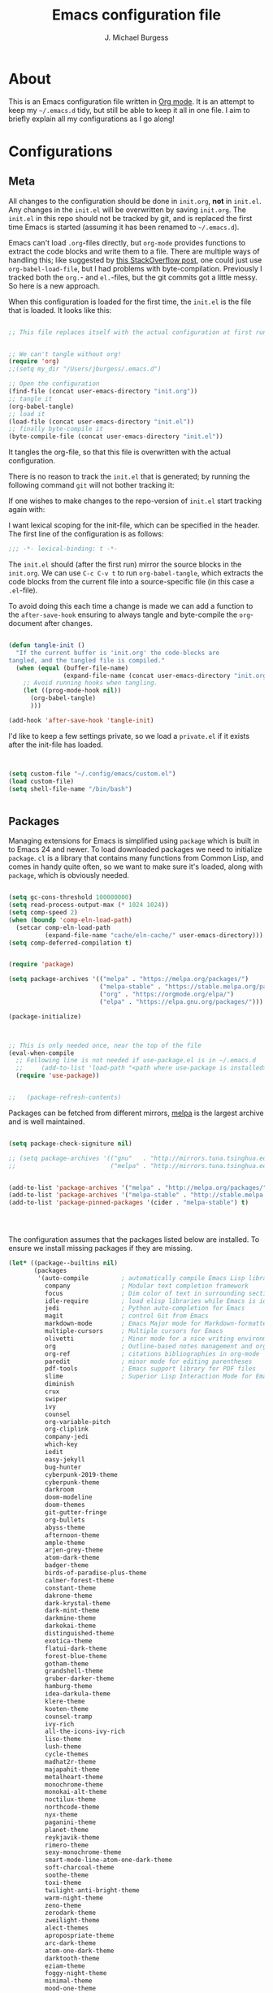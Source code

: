 #+AUTHOR: J. Michael Burgess
#+TITLE: Emacs configuration file
#+BABEL: :cache yes
#+LATEX_HEADER: \usepackage{parskip}
#+LATEX_HEADER: \usepackage{inconsolata}
#+LATEX_HEADER: \usepackage[utf8]{inputenc}
#+PROPERTY: header-args :tangle yes


* About

  This is an Emacs configuration file written in [[http://orgmode.org][Org mode]]. It is an attempt
  to keep my =~/.emacs.d= tidy, but still be able to keep it all in one
  file. I aim to briefly explain all my configurations as I go along!

* Configurations
** Meta

   All changes to the configuration should be done in =init.org=, *not* in
   =init.el=. Any changes in the =init.el= will be overwritten by saving
   =init.org=. The =init.el= in this repo should not be tracked by git, and
   is replaced the first time Emacs is started (assuming it has been renamed
   to =~/.emacs.d=).

   Emacs can't load =.org=-files directly, but =org-mode= provides functions
   to extract the code blocks and write them to a file. There are multiple
   ways of handling this; like suggested by [[http://emacs.stackexchange.com/questions/3143/can-i-use-org-mode-to-structure-my-emacs-or-other-el-configuration-file][this StackOverflow post]], one
   could just use =org-babel-load-file=, but I had problems with
   byte-compilation. Previously I tracked both the =org.=- and =el.=-files,
   but the git commits got a little messy. So here is a new approach.

   When this configuration is loaded for the first time, the ~init.el~ is
   the file that is loaded. It looks like this:

   #+BEGIN_SRC emacs-lisp :tangle no

   ;; This file replaces itself with the actual configuration at first run.


   ;; We can't tangle without org!
   (require 'org)
   ;;(setq my_dir "/Users/jburgess/.emacs.d")

   ;; Open the configuration
   (find-file (concat user-emacs-directory "init.org"))
   ;; tangle it
   (org-babel-tangle)
   ;; load it
   (load-file (concat user-emacs-directory "init.el"))
   ;; finally byte-compile it
   (byte-compile-file (concat user-emacs-directory "init.el"))
   #+END_SRC

   It tangles the org-file, so that this file is overwritten with the actual
   configuration.

   There is no reason to track the =init.el= that is generated; by running
   the following command =git= will not bother tracking it:


   If one wishes to make changes to the repo-version of =init.el= start
   tracking again with:


   I want lexical scoping for the init-file, which can be specified in the
   header. The first line of the configuration is as follows:

   #+BEGIN_SRC emacs-lisp
   ;;; -*- lexical-binding: t -*-
   #+END_SRC

   The =init.el= should (after the first run) mirror the source blocks in
   the =init.org=. We can use =C-c C-v t= to run =org-babel-tangle=, which
   extracts the code blocks from the current file into a source-specific
   file (in this case a =.el=-file).

   To avoid doing this each time a change is made we can add a function to
   the =after-save-hook= ensuring to always tangle and byte-compile the
   =org=-document after changes.

   #+BEGIN_SRC emacs-lisp

   (defun tangle-init ()
     "If the current buffer is 'init.org' the code-blocks are
   tangled, and the tangled file is compiled."
     (when (equal (buffer-file-name)
                  (expand-file-name (concat user-emacs-directory "init.org")))
       ;; Avoid running hooks when tangling.
       (let ((prog-mode-hook nil))
         (org-babel-tangle)
         )))

   (add-hook 'after-save-hook 'tangle-init)
   #+END_SRC

   I'd like to keep a few settings private, so we load a =private.el= if it
   exists after the init-file has loaded.

   #+BEGIN_SRC emacs-lisp


   (setq custom-file "~/.config/emacs/custom.el")
   (load custom-file)
   (setq shell-file-name "/bin/bash")


   #+END_SRC



** Packages

   Managing extensions for Emacs is simplified using =package= which is
   built in to Emacs 24 and newer. To load downloaded packages we need to
   initialize =package=. =cl= is a library that contains many functions from
   Common Lisp, and comes in handy quite often, so we want to make sure it's
   loaded, along with =package=, which is obviously needed.

   #+BEGIN_SRC emacs-lisp

   (setq gc-cons-threshold 100000000)
   (setq read-process-output-max (* 1024 1024))
   (setq comp-speed 2)
   (when (boundp 'comp-eln-load-path)
     (setcar comp-eln-load-path
             (expand-file-name "cache/eln-cache/" user-emacs-directory)))
   (setq comp-deferred-compilation t)


   (require 'package)

   (setq package-archives '(("melpa" . "https://melpa.org/packages/")
                            ("melpa-stable" . "https://stable.melpa.org/packages/")
                            ("org" . "https://orgmode.org/elpa/")
                            ("elpa" . "https://elpa.gnu.org/packages/")))

   (package-initialize)



   ;; This is only needed once, near the top of the file
   (eval-when-compile
     ;; Following line is not needed if use-package.el is in ~/.emacs.d
     ;;     (add-to-list 'load-path "<path where use-package is installed>")
     (require 'use-package))


   ;;   (package-refresh-contents)
   #+END_SRC

   Packages can be fetched from different mirrors, [[http://melpa.milkbox.net/#/][melpa]] is the largest
   archive and is well maintained.

   #+BEGIN_SRC emacs-lisp

   (setq package-check-signiture nil)

   ;; (setq package-archives '(("gnu"   . "http://mirrors.tuna.tsinghua.edu.cn/elpa/gnu/")
   ;;                          ("melpa" . "http://mirrors.tuna.tsinghua.edu.cn/elpa/melpa/")))


   (add-to-list 'package-archives '("melpa" . "http://melpa.org/packages/"))
   (add-to-list 'package-archives '("melpa-stable" . "http://stable.melpa.org/packages/"))
   (add-to-list 'package-pinned-packages '(cider . "melpa-stable") t)




   #+END_SRC

   The configuration assumes that the packages listed below are
   installed. To ensure we install missing packages if they are missing.

   #+BEGIN_SRC emacs-lisp
   (let* ((package--builtins nil)
          (packages
           '(auto-compile         ; automatically compile Emacs Lisp libraries
             company              ; Modular text completion framework
             focus                ; Dim color of text in surrounding sections
             idle-require         ; load elisp libraries while Emacs is idle
             jedi                 ; Python auto-completion for Emacs
             magit                ; control Git from Emacs
             markdown-mode        ; Emacs Major mode for Markdown-formatted files
             multiple-cursors     ; Multiple cursors for Emacs
             olivetti             ; Minor mode for a nice writing environment
             org                  ; Outline-based notes management and organizer
             org-ref              ; citations bibliographies in org-mode
             paredit              ; minor mode for editing parentheses
             pdf-tools            ; Emacs support library for PDF files
             slime                ; Superior Lisp Interaction Mode for Emacs
             diminish
             crux
             swiper
             ivy
             counsel
             org-variable-pitch
             org-cliplink
             company-jedi
             which-key
             iedit
             easy-jekyll
             bug-hunter
             cyberpunk-2019-theme
             cyberpunk-theme
             darkroom
             doom-modeline
             doom-themes
             git-gutter-fringe
             org-bullets
             abyss-theme
             afternoon-theme
             ample-theme
             arjen-grey-theme
             atom-dark-theme
             badger-theme
             birds-of-paradise-plus-theme
             calmer-forest-theme
             constant-theme
             dakrone-theme
             dark-krystal-theme
             dark-mint-theme
             darkmine-theme
             darkokai-theme
             distinguished-theme
             exotica-theme
             flatui-dark-theme
             forest-blue-theme
             gotham-theme
             grandshell-theme
             gruber-darker-theme
             hamburg-theme
             idea-darkula-theme
             klere-theme
             kooten-theme
             counsel-tramp
             ivy-rich
             all-the-icons-ivy-rich
             liso-theme
             lush-theme
             cycle-themes
             madhat2r-theme
             majapahit-theme
             metalheart-theme
             monochrome-theme
             monokai-alt-theme
             noctilux-theme
             northcode-theme
             nyx-theme
             paganini-theme
             planet-theme
             reykjavik-theme
             rimero-theme
             sexy-monochrome-theme
             smart-mode-line-atom-one-dark-theme
             soft-charcoal-theme
             soothe-theme
             toxi-theme
             twilight-anti-bright-theme
             warm-night-theme
             zeno-theme
             zerodark-theme
             zweilight-theme
             alect-themes
             apropospriate-theme
             arc-dark-theme
             atom-one-dark-theme
             darktooth-theme
             eziam-theme
             foggy-night-theme
             minimal-theme
             mood-one-theme
             nimbus-theme
             nova-theme
             overcast-theme
             seti-theme
             srcery-theme
             tablist
             forge
             magit-popup
             neotree
             browse-kill-ring
             shell-pop
             use-package
             magithub
             smart-mode-line-powerline-theme
             moe-theme
             undo-tree
             blacken
             company-reftex
             company-auctex
             ace-jump-mode
             sublime-themes
             auto-complete-auctex
             sublimity
             yasnippet
             yasnippet-classic-snippets
             standoff-mode
             elpygen
             projectile
             auto-complete
             smex
             yasnippet-snippets
             yaml-mode
             stan-snippets
             stan-snippets
             company-stan
             eldoc-stan
             flycheck-stan

             ssh
             flx
             amx
             sphinx-doc
             spacemacs-theme
             rope-read-mode
             rainbow-identifiers
             rainbow-mode
             rainbow-delimiters
             python-docstring
             origami
             omtose-phellack-theme
             markdown-mode
             magit
             kaolin-themes
             js2-mode
             highlight-numbers
             highlight-indent-guides
             gist
             flymake-python-pyflakes
             flycheck
             ess
             elpy
             dockerfile-mode
             cython-mode
             context-coloring
             beacon
             fancy-battery
             company-irony-c-headers
             color-identifiers-mode
             auctex
             counsel-spotify
             green-screen
             challenger-deep
             green-phosphor
             )))
                                           ; Display available keybindings in popup
     (ignore-errors ;; This package is only relevant for Mac OS X.

       (let ((packages (remove-if 'package-installed-p packages)))
         (when packages
           ;; Install uninstalled packages
           (package-refresh-contents)
           (mapc 'package-install packages)))))


                                           ; setup Emacs path from our ~/.zshenv




   #+END_SRC


   #+BEGIN_SRC emacs-lisp

   (use-package exec-path-from-shell
     :ensure t
     :config
     (when (memq window-system '(mac ns x))
       (exec-path-from-shell-initialize)))



   #+END_SRC
** Mac OS X

   I run this configuration mostly on Mac OS X, so we need a couple of
   settings to make things work smoothly. In the package section
   =exec-path-from-shell= is included (only if you're running OS X), this is
   to include environment-variables from the shell. It makes using Emacs
   along with external processes a lot simpler. I also prefer using the
   =Command=-key as the =Meta=-key.

   #+BEGIN_SRC emacs-lisp

   (if (eq system-type 'darwin)
       (defun copy-from-osx ()
         (shell-command-to-string "pbpaste"))

     (defun paste-to-osx (text &optional push)
       (let ((process-connection-type nil))
         (let ((proc (start-process "pbcopy" "*Messages*" "pbcopy")))
           (process-send-string proc text)
           (process-send-eof proc))))

     (setq interprogram-cut-function 'paste-to-osx)
     (setq interprogram-paste-function 'copy-from-osx)
     )


   ;; set keys for Apple keyboard, for emacs in OS X
   (setq mac-command-modifier 'super) ; make cmd key do Meta
   (setq ns-function-modifier 'hyper)  ; make Fn key do Hyper

   #+END_SRC

** Sane defaults

   These are what /I/ consider to be saner defaults.

   We can set variables to whatever value we'd like using =setq=.



   Answering /yes/ and /no/ to each question from Emacs can be tedious, a
   single /y/ or /n/ will suffice.

   #+BEGIN_SRC emacs-lisp

   (setq debug-on-error t)

   (menu-bar-mode 0)

   (fset 'yes-or-no-p 'y-or-n-p)
   #+END_SRC

   To avoid file system clutter we put all auto saved files in a single
   directory.

   #+BEGIN_SRC emacs-lisp
   (defvar user-temporary-file-directory
     "~/.emacs-autosaves/")

   (make-directory user-temporary-file-directory t)
   (setq backup-by-copying t)
   (setq backup-directory-alist
         `(("." . ,user-temporary-file-directory)
           (tramp-file-name-regexp nil)))
   (setq auto-save-list-file-prefix
         (concat user-temporary-file-directory ".auto-saves-"))
   (setq auto-save-file-name-transforms
         `((".*" ,user-temporary-file-directory t)))



   #+END_SRC

   #+BEGIN_SRC emacs-lisp
   (defun tidy ()
     "Ident, untabify and unwhitespacify current buffer, or region if active."
     (interactive)
     (let ((beg (if (region-active-p) (region-beginning) (point-min)))
           (end (if (region-active-p) (region-end) (point-max))))
       (indent-region beg end)
       (whitespace-cleanup)
       (untabify beg (if (< end (point-max)) end (point-max)))))

   (defun kill-this-buffer-unless-scratch ()
     "Works like `kill-this-buffer' unless the current buffer is the
   ,*scratch* buffer. In witch case the buffer content is deleted and
   the buffer is buried."
     (interactive)
     (if (not (string= (buffer-name) "*scratch*"))
         (kill-this-buffer)
       (delete-region (point-min) (point-max))
       (switch-to-buffer (other-buffer))
       (bury-buffer "*scratch*")))

   #+END_SRC

   Set =utf-8= as preferred coding system.

   #+BEGIN_SRC emacs-lisp
   (set-language-environment "UTF-8")
   #+END_SRC

   By default the =narrow-to-region= command is disabled and issues a
   warning, because it might confuse new users. I find it useful sometimes,
   and don't want to be warned.

   #+BEGIN_SRC emacs-lisp
   (put 'narrow-to-region 'disabled nil)
   #+END_SRC

   Automaticly revert =doc-view=-buffers when the file changes on disk.

   #+BEGIN_SRC emacs-lisp
                                           ;  (add-hook 'doc-view-mode-hook 'auto-revert-mode)
   #+END_SRC


** Visual


*** Themes

    #+BEGIN_SRC emacs-lisp






    (use-package nimbus-theme
      :ensure t
      :config
      (load-theme 'nimbus t))



    (use-package kaolin-themes
      :ensure t
      :config
      (load-theme 'kaolin-aurora t)
      (load-theme 'kaolin-galaxy t)
      (load-theme 'kaolin-eclipse t)
      (load-theme 'kaolin-mono-dark t)
      )

    (load-theme 'darkmine t)

    ;; (defun disable-themes (&rest args)
    ;;   (disable-all-themes))

    (defun preserve-font ( &rest args)
      (set-frame-font "JetBrains Mono 13" nil t)
      (add-to-list 'default-frame-alist
                   '(font . "JetBrains Mono 13"))

      (when window-system
        (let* ((variable-tuple
                (cond ((x-list-fonts   "Source Sans Pro") '(:font   "Source Sans Pro"))
                      ((x-list-fonts   "JetBrains Mono") '(:font   "JetBrains Mono"))
                      ((x-list-fonts   "Lucida Grande")   '(:font   "Lucida Grande"))
                      ((x-list-fonts   "Verdana")         '(:font   "Verdana"))
                      ((x-family-fonts "Sans Serif")      '(:family "Sans Serif"))
                      (nil (warn "Cannot find a Sans Serif Font.  Install Source Sans Pro."))))
               (base-font-color (face-foreground 'default nil 'default))
               (headline       `(:inherit default :weight bold :foreground ,base-font-color)))

          (custom-theme-set-faces
           'user
           `(org-level-8        ((t (,@headline ,@variable-tuple))))
           `(org-level-7        ((t (,@headline ,@variable-tuple))))
           `(org-level-6        ((t (,@headline ,@variable-tuple))))
           `(org-level-5        ((t (,@headline ,@variable-tuple))))
           `(org-level-4        ((t (,@headline ,@variable-tuple :height 1.1))))
           `(org-level-3        ((t (,@headline ,@variable-tuple :height 1.25))))
           `(org-level-2        ((t (,@headline ,@variable-tuple :height 1.5))))
           `(org-level-1        ((t (,@headline ,@variable-tuple :height 1.75))))
           `(org-headline-done  ((t (,@headline ,@variable-tuple :strike-through t))))
           `(org-document-title ((t (,@headline ,@variable-tuple :height 2.0 :underline nil))))))
        )



      )


    (advice-add 'counsel-load-theme :after 'preserve-font)

    (provide 'advice)


    ;; (use-package cycle-themes
    ;;   :ensure t
    ;;   :init (setq cycle-themes-theme-list
    ;;               '( kaolin-aurora kaolin-galaxy kaolin-eclipse nimbus  kaolin-mono-dark ))
    ;;   :config (cycle-themes-mode)

    ;;   (add-hook 'cycle-themes-after-cycle-hook
    ;;             #'(lambda ()
    ;;                 (set-frame-font "JetBrains Mono 13" nil t)
    ;;                 (add-to-list 'default-frame-alist
    ;;                              '(font . "JetBrains Mono 13"))


    ;;                 ))



    ;;   )

    ;;       )))
    #+END_SRC

*** Rainbow mode
    The is for displaying HTML colors from HEX

    #+BEGIN_SRC emacs-lisp
    ;; (use-package rainbow-mode
    ;;   :ensure t

    ;;   )

    (use-package rainbow-mode
      :delight
      :hook (prog-mode . rainbow-mode))
    #+END_SRC

*** Line numbers
    #+BEGIN_SRC emacs-lisp

    (require 'display-line-numbers)
    (defcustom display-line-numbers-exempt-modes '(vterm-mode eshell-mode shell-mode term-mode org-mode ansi-term-mode)
      "Major modes on which to disable the linum mode, exempts them from global requirement"
      :group 'display-line-numbers
      :type 'list
      :version "green")

    (defun display-line-numbers--turn-on ()
      "turn on line numbers but excempting certain majore modes defined in `display-line-numbers-exempt-modes'"
      (if (and
           (not (member major-mode display-line-numbers-exempt-modes))
           (not (minibufferp)))
          (display-line-numbers-mode)))

    (global-display-line-numbers-mode)





    #+END_SRC

*** Beacon

    Some nice visual modes
    #+BEGIN_SRC emacs-lisp

    (use-package beacon
      :config
      (progn

        (setq beacon-color "#1BFFA5")
        (setq beacon-push-mark 60)

        (setq beacon-blink-when-point-moves-vertically nil) ; default nil
        (setq beacon-blink-when-point-moves-horizontally nil) ; default nil
        (setq beacon-blink-when-buffer-changes t) ; default t
        (setq beacon-blink-when-window-scrolls t) ; default t
        (setq beacon-blink-when-window-changes t) ; default t
        (setq beacon-blink-when-focused nil) ; default nil

        (setq beacon-blink-duration 0.3) ; default 0.3
        (setq beacon-blink-delay 0.3) ; default 0.3
        (setq beacon-size 20) ; default 40
        ;; (setq beacon-color "yellow") ; default 0.5


        (add-to-list 'beacon-dont-blink-major-modes 'term-mode)

        (beacon-mode 1)))
    #+END_SRC

*** ATI ibuffer
    #+BEGIN_SRC emacs-lisp
    (setq ibuffer-saved-filter-groups
          '(("home"
             ("emacs-config" (or (filename . ".emacs.d")
                                 (filename . ".init.org")))
             ("Org" (or (mode . org-mode)
                        (filename . "OrgMode")))
             ("latex" (or (mode . tex-mode)
                          (mode . auctex-mode)
                          (mode . latex-mode))
              )
             ("stan" (mode . stan-mode) )

             ("python" (mode . python-mode))
             ("Magit" (name . "\*magit"))
             ("Help" (or (name . "\*Help\*")
                         (name . "\*Apropos\*")
                         (name . "\*info\*"))))))

    (add-hook 'ibuffer-mode-hook
              '(lambda ()
                 (ibuffer-switch-to-saved-filter-groups "home")))




    (use-package all-the-icons-ibuffer
      :ensure t
      :init (all-the-icons-ibuffer-mode 1))

    #+END_SRC

*** Neotree
    #+BEGIN_SRC emacs-lisp

    (setq neo-theme (if (display-graphic-p) 'icons 'arrow))
    (setq neo-smart-open t)

    (defun neotree-project-dir ()
      "Open NeoTree using the git root."
      (interactive)
      (let ((project-dir (projectile-project-root))
            (file-name (buffer-file-name)))
        (neotree-toggle)
        (if project-dir
            (if (neo-global--window-exists-p)
                (progn
                  (neotree-dir project-dir)
                  (neotree-find file-name)))
          (message "Could not find git project root."))))

    (global-set-key [f8] 'neotree-project-dir)

    #+END_SRC
*** Ivy-rich

    #+BEGIN_SRC emacs-lisp
    ;; More friendly display transformer for Ivy
    (use-package ivy-rich
      :defines (all-the-icons-dir-icon-alist bookmark-alist)
      :functions (all-the-icons-icon-family
                  all-the-icons-match-to-alist
                  all-the-icons-auto-mode-match?
                  all-the-icons-octicon
                  all-the-icons-dir-is-submodule)
      :preface
      (defun ivy-rich-bookmark-name (candidate)
        (car (assoc candidate bookmark-alist)))

      (defun ivy-rich-repo-icon (candidate)
        "Display repo icons in `ivy-rich`."
        (all-the-icons-octicon "repo" :height .9))

      (defun ivy-rich-org-capture-icon (candidate)
        "Display repo icons in `ivy-rich`."
        (pcase (car (last (split-string (car (split-string candidate)) "-")))
          ("emacs" (all-the-icons-fileicon "emacs" :height .68 :v-adjust .001))
          ("schedule" (all-the-icons-faicon "calendar" :height .68 :v-adjust .005))
          ("tweet" (all-the-icons-faicon "commenting" :height .7 :v-adjust .01))
          ("link" (all-the-icons-faicon "link" :height .68 :v-adjust .01))
          ("memo" (all-the-icons-faicon "pencil" :height .7 :v-adjust .01))
          (_       (all-the-icons-octicon "inbox" :height .68 :v-adjust .01))
          ))

      (defun ivy-rich-org-capture-title (candidate)
        (let* ((octl (split-string candidate))
               (title (pop octl))
               (desc (mapconcat 'identity octl " ")))
          (format "%-25s %s"
                  title
                  (propertize desc 'face `(:inherit font-lock-doc-face)))))

      (defun ivy-rich-buffer-icon (candidate)
        "Display buffer icons in `ivy-rich'."
        (when (display-graphic-p)
          (when-let* ((buffer (get-buffer candidate))
                      (major-mode (buffer-local-value 'major-mode buffer))
                      (icon (if (and (buffer-file-name buffer)
                                     (all-the-icons-auto-mode-match? candidate))
                                (all-the-icons-icon-for-file candidate)
                              (all-the-icons-icon-for-mode major-mode))))
            (if (symbolp icon)
                (setq icon (all-the-icons-icon-for-mode 'fundamental-mode)))
            (unless (symbolp icon)
              (propertize icon
                          'face `(
                                  :height 1.1
                                  :family ,(all-the-icons-icon-family icon)
                                  ))))))

      (defun ivy-rich-file-icon (candidate)
        "Display file icons in `ivy-rich'."
        (when (display-graphic-p)
          (let ((icon (if (file-directory-p candidate)
                          (cond
                           ((and (fboundp 'tramp-tramp-file-p)
                                 (tramp-tramp-file-p default-directory))
                            (all-the-icons-octicon "file-directory"))
                           ((file-symlink-p candidate)
                            (all-the-icons-octicon "file-symlink-directory"))
                           ((all-the-icons-dir-is-submodule candidate)
                            (all-the-icons-octicon "file-submodule"))
                           ((file-exists-p (format "%s/.git" candidate))
                            (all-the-icons-octicon "repo"))
                           (t (let ((matcher (all-the-icons-match-to-alist candidate all-the-icons-dir-icon-alist)))
                                (apply (car matcher) (list (cadr matcher))))))
                        (all-the-icons-icon-for-file candidate))))
            (unless (symbolp icon)
              (propertize icon
                          'face `(
                                  :height 1.1
                                  :family ,(all-the-icons-icon-family icon)
                                  ))))))
      :hook (ivy-rich-mode . (lambda ()
                               (setq ivy-virtual-abbreviate
                                     (or (and ivy-rich-mode 'abbreviate) 'name))))
      :init
      (setq ivy-rich-display-transformers-list
            '(ivy-switch-buffer
              (:columns
               ((ivy-rich-buffer-icon)
                (ivy-rich-candidate (:width 30))
                (ivy-rich-switch-buffer-size (:width 7))
                (ivy-rich-switch-buffer-indicators (:width 4 :face error :align right))
                (ivy-rich-switch-buffer-major-mode (:width 12 :face warning))
                (ivy-rich-switch-buffer-project (:width 15 :face success))
                (ivy-rich-switch-buffer-path (:width (lambda (x) (ivy-rich-switch-buffer-shorten-path x (ivy-rich-minibuffer-width 0.3))))))
               :predicate
               (lambda (cand) (get-buffer cand)))
              ivy-switch-buffer-other-window
              (:columns
               ((ivy-rich-buffer-icon)
                (ivy-rich-candidate (:width 30))
                (ivy-rich-switch-buffer-size (:width 7))
                (ivy-rich-switch-buffer-indicators (:width 4 :face error :align right))
                (ivy-rich-switch-buffer-major-mode (:width 12 :face warning))
                (ivy-rich-switch-buffer-project (:width 15 :face success))
                (ivy-rich-switch-buffer-path (:width (lambda (x) (ivy-rich-switch-buffer-shorten-path x (ivy-rich-minibuffer-width 0.3))))))
               :predicate
               (lambda (cand) (get-buffer cand)))
              counsel-M-x
              (:columns
               ((counsel-M-x-transformer (:width 40))
                (ivy-rich-counsel-function-docstring (:face font-lock-doc-face))))
              counsel-describe-function
              (:columns
               ((counsel-describe-function-transformer (:width 45))
                (ivy-rich-counsel-function-docstring (:face font-lock-doc-face))))
              counsel-describe-variable
              (:columns
               ((counsel-describe-variable-transformer (:width 45))
                (ivy-rich-counsel-variable-docstring (:face font-lock-doc-face))))
              counsel-find-file
              (:columns
               ((ivy-rich-file-icon)
                (ivy-rich-candidate)))
              counsel-file-jump
              (:columns
               ((ivy-rich-file-icon)
                (ivy-rich-candidate)))
              counsel-dired-jump
              (:columns
               ((ivy-rich-file-icon)
                (ivy-rich-candidate)))
              counsel-git
              (:columns
               ((ivy-rich-file-icon)
                (ivy-rich-candidate)))
              counsel-recentf
              (:columns
               ((ivy-rich-file-icon)
                (ivy-rich-candidate (:width 110))))
              counsel-bookmark
              (:columns
               ((ivy-rich-bookmark-type)
                (ivy-rich-bookmark-name (:width 30))
                (ivy-rich-bookmark-info (:width 80))))
              counsel-projectile-switch-project
              (:columns
               ((ivy-rich-file-icon)
                (ivy-rich-candidate)))
              counsel-fzf
              (:columns
               ((ivy-rich-file-icon)
                (ivy-rich-candidate)))
              ivy-ghq-open
              (:columns
               ((ivy-rich-repo-icon)
                (ivy-rich-candidate)))
              ivy-ghq-open-and-fzf
              (:columns
               ((ivy-rich-repo-icon)
                (ivy-rich-candidate)))
              counsel-projectile-find-file
              (:columns
               ((ivy-rich-file-icon)
                (ivy-rich-candidate)))
              counsel-org-capture
              (:columns
               ((ivy-rich-org-capture-icon)
                (ivy-rich-org-capture-title)
                ))
              counsel-projectile-find-dir
              (:columns
               ((ivy-rich-file-icon)
                (counsel-projectile-find-dir-transformer)))))

      (setq ivy-rich-parse-remote-buffer nil)
      :config
      (ivy-rich-mode 1))


    ;; (use-package all-the-icons-ivy
    ;;   :init (add-hook 'after-init-hook 'all-the-icons-ivy-setup)
    ;;   :config
    ;;   (setq all-the-icons-ivy-file-commands
    ;;      '(counsel-find-file counsel-file-jump counsel-recentf counsel-projectile-find-file counsel-projectile-find-dir))
    ;;   )

    #+END_SRC

    #+BEGIN_SRC emacs-lisp
    ;; Minimap
    (use-package sublimity
      :config (require 'sublimity)
      (require 'sublimity-scroll)
      ;; (setq sublimity-scroll-weight 10
      ;;       sublimity-scroll-drift-length 2)                           ;  (require 'sublimity-map)
      (sublimity-mode 1))
                                            ;  (sublimity-map-set-delay 3))
    #+END_SRC


*** doom themes

    #+BEGIN_SRC emacs-lisp
    (use-package doom-themes
      :init

      ;; (require 'sublimity)
      ;; (require 'sublimity-attractive)
      ;; (sublimity-mode 1)

      ;; (setq sublimity-attractive-centering-width 130)

      ;; Enable flashing mode-line on errors
      (doom-themes-visual-bell-config)

      ;; Corrects (and improves) org-mode's native fontification.
      (doom-themes-org-config)

      ;; (require 'sublimity-scroll)

      ;; (setq sublimity-scroll-weight 10
      ;;       sublimity-scroll-drift-length 10)


      )

    (use-package doom-modeline
      :init
      (doom-modeline-mode 1)

      ;; Whether display icons in mode-line or not.
      (setq doom-modeline-icon t)

      ;; Whether display the icon for major mode. It respects `doom-modeline-icon'.
      (setq doom-modeline-major-mode-icon t)


      ;; Whether display color icons for `major-mode'. It respects
      ;; `doom-modeline-icon' and `all-the-icons-color-icons'.
      (setq doom-modeline-major-mode-color-icon t)

      ;; Whether display icons for buffer states. It respects `doom-modeline-icon'.
      (setq doom-modeline-buffer-state-icon t)

      ;; Whether display buffer modification icon. It respects `doom-modeline-icon'
      ;; and `doom-modeline-buffer-state-icon'.
      (setq doom-modeline-buffer-modification-icon t)

      ;; Whether display minor modes in mode-line or not.
      (setq doom-modeline-minor-modes nil)

      ;; If non-nil, a word count will be added to the selection-info modeline segment.
      (setq doom-modeline-enable-word-count t)

      ;; If non-nil, only display one number for checker information if applicable.
      (setq doom-modeline-checker-simple-format t)

      ;; The maximum displayed length of the branch name of version control.
      (setq doom-modeline-vcs-max-length 12)


      ;; Whether display perspective name or not. Non-nil to display in mode-line.
      (setq doom-modeline-persp-name t)

      ;; Whether display `lsp' state or not. Non-nil to display in mode-line.
      (setq doom-modeline-lsp t)

      ;; Wh     ether display github notifications or not. Requires `ghub` package.
      (setq doom-modeline-github t)

      ;; The interval of checking github.
      (setq doom-modeline-github-interval (* 30 60))

      ;; Whether display environment version or not
      (setq doom-modeline-env-version t)
      ;; Or for individual languages
      (setq doom-modeline-env-enable-python t)
      (setq doom-modeline-env-enable-ruby nil)






      ;; Change the executables to use for the language version string
      (setq doom-modeline-env-python-executable "python")
      (setq doom-modeline-env-ruby-executable "ruby")

      ;; Whether display mu4e notifications or not. Requires `mu4e-alert' package.
      (setq doom-modeline-mu4e nil)

      ;; Whether display irc notifications or not. Requires `circe' package.
      (setq doom-modeline-irc nil)

      ;; Function to stylize the irc buffer names.
      (setq doom-modeline-irc-stylize 'identity)


      )

    #+END_SRC

*** ATIcons

    #+BEGIN_SRC emacs-lisp
    (use-package all-the-icons
      :if window-system
      :ensure t
      :config
      (when (not (member "all-the-icons" (font-family-list)))
        (all-the-icons-install-fonts t)))






    #+END_SRC
*** prettify symbols

    New in Emacs 24.4 is the =prettify-symbols-mode=! It's neat.

    #+BEGIN_SRC emacs-lisp
    (setq-default prettify-symbols-alist '(("lambda" . ?λ)
                                           ("delta" . ?Δ)
                                           ("gamma" . ?Γ)
                                           ("phi" . ?φ)
                                           ("psi" . ?ψ)))
    #+END_SRC

** LSP

   #+BEGIN_SRC emacs-lisp
   (use-package lsp-mode
     :ensure t
     :commands lsp


     :custom
     (lsp-auto-guess-root nil)
     (lsp-prefer-flymake nil) ; Use flycheck instead of flymake

     :config
     (setq lsp-print-performance t)
     (setq lsp-idle-delay 0.55)
     (setq lsp-enable-symbol-highlighting t)
     (setq lsp-enable-snippet t)
     (setq lsp-restart 'auto-restart)
     (setq lsp-enable-completion-at-point t)
     (setq lsp-log-io nil)
     (lsp-register-custom-settings
      '(("pyls.plugins.pyls_mypy.enabled" t t)
        ("pyls.plugins.pyls_mypy.live_mode" nil t)
        ("pyls.plugins.pyls_black.enabled" t t)
        ("pyls.plugins.pyls_isort.enabled" t t)))


     :bind (:map lsp-mode-map ("C-c C-f" . lsp-format-buffer))
     :hook ((python-mode) . lsp)
     (yaml-mode . lsp)
     (LaTeX-mode . lsp)
     (latex-mode . lsp)
     (fortran-mode . lsp)
     )
   (use-package lsp-ui
     :config (setq lsp-ui-sideline-show-hover t
                   lsp-ui-sideline-delay 0.5
                   lsp-ui-doc-delay 5
                   lsp-ui-sideline-ignore-duplicates t
                   lsp-ui-doc-position 'bottom
                   lsp-ui-doc-alignment 'frame
                   lsp-ui-doc-header nil
                   lsp-ui-doc-include-signature t
                   lsp-ui-doc-use-childframe t)
     :commands lsp-ui-mode
     )

   ;; (use-package lsp-ui
   ;;   :after lsp-mode
   ;;   :diminish
   ;;   :commands lsp-ui-mode
   ;;   :custom
   ;;   (lsp-ui-doc-enable nil)
   ;;   ;; (lsp-ui-doc-header t)
   ;;   ;; (lsp-ui-doc-include-signature t)
   ;;   (lsp-ui-doc-position 'bottom)
   ;;   ;; (lsp-ui-doc-border (face-foreground 'default))
   ;;   ;; (lsp-ui-sideline-enable t)
   ;;   ;; (lsp-ui-sideline-ignore-duplicate t)
   ;;   ;; (lsp-ui-sideline-show-code-actions t)
   ;;   :config
   ;;   ;; Use lsp-ui-doc-webkit only in GUI
   ;;   ;; (setq lsp-ui-doc-use-webkit nil)
   ;;   ;; (setq lsp-ui-sideline-show-hover nil)
   ;;   (setq lsp-ui-doc-position 'bottom)
   ;;   ;; WORKAROUND Hide mode-line of the lsp-ui-imenu buffer
   ;;   ;; https://github.com/emacs-lsp/lsp-ui/issues/243
   ;;   ;; (defadvice lsp-ui-imenu (after hide-lsp-ui-imenu-mode-line activate)
   ;;   ;;   (setq mode-line-format nil))

   ;;   ;; (lsp-ui-doc-show)
   ;;   )

   (use-package company-lsp
     :after lsp-mode
     :commands company-lsp
     :init
     (setq company-lsp-async t)
     (setq company-lsp-enable-recompletion t)
     (setq company-lsp-enable-snippet t )
     :config
     (push 'company-lsp company-backends))


   ;; (use-package lsp-ivy
   ;;   :bind ("<f1>" . lsp-ivy-global-workspace-symbol))


   #+END_SRC

*** yaml
    #+BEGIN_SRC emacs-lisp

    ;; (use-package lsp-yaml
    ;;   :after lsp
    ;;   :config
    ;;   (add-hook 'yaml-mode-hook #'lsp))


    #+END_SRC

** Modes

   There are some modes that are enabled by default that I don't find
   particularly useful. We create a list of these modes, and disable all of
   these.

   #+BEGIN_SRC emacs-lisp


   (setq inhibit-splash-screen t)
   ;;(add-hook 'after-init-hook 'global-color-identifiers-mode)
   (add-hook 'prog-mode-hook 'rainbow-delimiters-mode)


   (use-package highlight-indent-guides
     :ensure t
     :init
     (setq highlight-indent-guides-auto-enabled nil)
     (setq highlight-indent-guides-method 'character)

     (setq highlight-indent-guides-auto-enabled nil)
     :config

     (set-face-background 'highlight-indent-guides-odd-face "seagreen")
     (set-face-background 'highlight-indent-guides-even-face "seagreen")
     (set-face-foreground 'highlight-indent-guides-character-face "seagreen")
     :hook (prog-mode . highlight-indent-guides-mode)

     )


   (dolist (mode
            '(tool-bar-mode                ; No toolbars, more room for text
              scroll-bar-mode              ; No scroll bars either
              ))
     (funcall mode 0))
   #+END_SRC

   Let's apply the same technique for enabling modes that are disabled by
   default.

   #+BEGIN_SRC emacs-lisp
   (dolist (mode
            '(abbrev-mode                  ; E.g. sopl -> System.out.println
              dirtrack-mode                ; directory tracking in *shell*
              global-company-mode          ; Auto-completion everywhere
              global-prettify-symbols-mode ; Greek letters should look gree
              show-paren-mode              ; Highlight matching parentheses
              which-key-mode))             ; Available keybindings in popup
     (funcall mode 1))

   (when (version< emacs-version "24.4")
     (eval-after-load 'auto-compile
       '((auto-compile-on-save-mode 1))))  ; compile .el files on save
   #+END_SRC

** git gutter
   #+BEGIN_SRC emacs-lisp
   (use-package git-gutter
     :diminish
     :hook ((text-mode . git-gutter-mode)
            (prog-mode . git-gutter-mode))
     :config
     (setq git-gutter:update-interval 2)

     (require 'git-gutter-fringe)
     (set-face-foreground 'git-gutter-fr:added "LightGreen")
     (fringe-helper-define 'git-gutter-fr:added nil
       "XXXXXXXXXX"
       "XXXXXXXXXX"
       "XXXXXXXXXX"
       ".........."
       ".........."
       "XXXXXXXXXX"
       "XXXXXXXXXX"
       "XXXXXXXXXX"
       ".........."
       ".........."
       "XXXXXXXXXX"
       "XXXXXXXXXX"
       "XXXXXXXXXX")

     (set-face-foreground 'git-gutter-fr:modified "LightGoldenrod")
     (fringe-helper-define 'git-gutter-fr:modified nil
       "XXXXXXXXXX"
       "XXXXXXXXXX"
       "XXXXXXXXXX"
       ".........."
       ".........."
       "XXXXXXXXXX"
       "XXXXXXXXXX"
       "XXXXXXXXXX"
       ".........."
       ".........."
       "XXXXXXXXXX"
       "XXXXXXXXXX"
       "XXXXXXXXXX")

     (set-face-foreground 'git-gutter-fr:deleted "LightCoral")
     (fringe-helper-define 'git-gutter-fr:deleted nil
       "XXXXXXXXXX"
       "XXXXXXXXXX"
       "XXXXXXXXXX"
       ".........."
       ".........."
       "XXXXXXXXXX"
       "XXXXXXXXXX"
       "XXXXXXXXXX"
       ".........."
       ".........."
       "XXXXXXXXXX"
       "XXXXXXXXXX"
       "XXXXXXXXXX")

     ;; These characters are used in terminal mode
     (setq git-gutter:modified-sign "≡")
     (setq git-gutter:added-sign "≡")
     (setq git-gutter:deleted-sign "≡")
     (set-face-foreground 'git-gutter:added "LightGreen")
     (set-face-foreground 'git-gutter:modified "LightGoldenrod")
     (set-face-foreground 'git-gutter:deleted "LightCoral"))
   #+END_SRC
** projectile
   #+BEGIN_SRC emacs-lisp
   (use-package projectile
     :ensure t
     :bind (:map projectile-mode-map
                 ("s-p" . 'projectile-command-map)
                 ("C-c p" . 'projectile-command-map)
                 )

     :config
     (setq projectile-completion-system 'ivy)
     (setq projectile-project-search-path '("~/coding/projects/" "~/coding/tml/"))

     (projectile-mode +1))


   (use-package ibuffer-projectile
     :ensure t
     :config
     (add-hook 'ibuffer-hook
               (lambda ()
                 (ibuffer-projectile-set-filter-groups)
                 (unless (eq ibuffer-sorting-mode 'alphabetic)
                   (ibuffer-do-sort-by-alphabetic))))
     )

   #+END_SRC

** Completion

   I am using company for completion

   #+BEGIN_SRC emacs-lisp


   (setq completion-ignored-extensions
         '(".o" ".elc" "~" ".bin" ".class" ".exe" ".ps" ".abs" ".mx"
           ".~jv" ".rbc" ".pyc" ".beam" ".aux" ".out" ".pdf" ".hbc"))


   (use-package company
     :ensure t
     :diminish ""
     :init
     ;; (add-hook 'prog-mode-hook 'company-mode)
     ;; (add-hook 'comint-mode-hook 'company-mode)
     :config
     (global-company-mode)
     (setq company-tooltip-limit 10)
     (setq company-dabbrev-downcase 0)
     (setq company-idle-delay 0)
     (setq company-echo-delay 0)
     (setq company-minimum-prefix-length 2)
     (setq company-require-match nil)
     (setq company-selection-wrap-around t)
     (setq company-tooltip-align-annotations t)
     ;; (setq company-tooltip-flip-when-above t)
     (setq company-transformers '(company-sort-by-occurrence)) ; weight by frequency
     (define-key company-active-map (kbd "M-n") nil)
     (define-key company-active-map (kbd "M-p") nil)
     (define-key company-active-map (kbd "TAB") 'company-complete-common-or-cycle)
     (define-key company-active-map (kbd "<tab>") 'company-complete-common-or-cycle)
     (define-key company-active-map (kbd "S-TAB") 'company-select-previous)
     (define-key company-active-map (kbd "<backtab>") 'company-select-previous)
     (define-key company-active-map (kbd "C-d") 'company-show-doc-buffer)
     (define-key company-active-map (kbd "C-n") 'company-select-next)
     (define-key company-active-map (kbd "C-p") 'company-select-previous)

     (add-hook 'after-init-hook 'global-company-mode))
                                           ;   (add-to-list 'load-path "path/to/company-auctex.el")


   (use-package company-auctex
     :ensure t
     :defer t
     :hook ((LaTeX-mode . company-auctex-init)))


   (use-package company-jedi
     :ensure t)
   #+END_SRC



   #+BEGIN_SRC emacs-lisp
   (defun org-keyword-backend (command &optional arg &rest ignored)
     (interactive (list 'interactive))
     (cl-case command
       (interactive (company-begin-backend 'org-keyword-backend))
       (prefix (and (eq major-mode 'org-mode)
                    (cons (company-grab-line "^#\\+\\(\\w*\\)" 1)
                          t)))
       (candidates (mapcar #'upcase
                           (cl-remove-if-not
                            (lambda (c) (string-prefix-p arg c))
                            (pcomplete-completions))))
       (ignore-case t)
       (duplicates t)))

   (add-to-list 'company-backends 'org-keyword-backend)

   #+END_SRC

** snippets

   #+BEGIN_SRC emacs-lisp

   (use-package yasnippet                  ; Snippets
     :ensure t
     :hook (prog-mode . yas-minor-mode)
     :config

     (yas-reload-all)
     ;;(yas-global-mode)


     ;; (defun check-expansion ()
     ;;   (save-excursion
     ;;         (if (looking-at "\\_>") t
     ;;           (backward-char 1)
     ;;           (if (looking-at "\\.") t
     ;;             (backward-char 1)
     ;;             (if (looking-at "->") t nil)))))


     ;; (defun do-yas-expand ()
     ;;   (let ((yas/fallback-behavior 'return-nil))
     ;;         (yas/expand)))

     ;; (defun tab-indent-or-complete ()
     ;;   (interactive)
     ;;   (if (minibufferp)
     ;;       (minibuffer-complete)
     ;;     (if (or (not yas/minor-mode)
     ;;             (null (do-yas-expand)))
     ;;         (if (check-expansion)
     ;;             (company-complete-common)
     ;;           (indent-for-tab-command)))))


     )

   (use-package yasnippet-snippets         ; Collection of snippets
     :ensure t)

   #+END_SRC




** expand region

   #+BEGIN_SRC emacs-lisp
   (use-package expand-region
     :ensure t
     :bind ("C-=" . er/expand-region))



   #+END_SRC

** SLURM


   #+BEGIN_SRC emacs-lisp

   ;; (use-package slurm-mode
   ;;   :ensure nil
   ;;   :load-path "~/.emacs.d/slurm-mode.el"
   ;;   )


   ;; (use-package slurm-script-mode
   ;;   :ensure nil
   ;;   :load-path "~/.emacs.d/slurm-mode.el"
   ;;   ;;   (require 'slurm-mode)
   ;;   ;;   (require 'slurm-script-mode)
   ;;   )




   #+END_SRC



** MAGIT
   #+BEGIN_SRC emacs-lisp
   (use-package magit
     :ensure t
     :bind (("C-c m" . magit-status)
            ("s-g" . magit-status)))

   (use-package git-commit
     :after magit
     :config
     (setq git-commit-summary-max-length 50)
     (setq git-commit-known-pseudo-headers
           '("Signed-off-by"
             "Acked-by"
             "Modified-by"
             "Cc"
             "Suggested-by"
             "Reported-by"
             "Tested-by"
             "Reviewed-by"))
     (setq git-commit-style-convention-checks
           '(non-empty-second-line
             overlong-summary-line)))

   (use-package magit-diff
     :after magit
     :config
     (setq magit-diff-refine-hunk t))

   (use-package magit-repos
     :after magit
     :commands magit-list-repositories
     :config
     (setq magit-repository-directories
           '(("~/coding/projects" . 1))))

   (use-package git-timemachine
     :ensure t
     :commands git-timemachine)

   (use-package forge
     :after magit)

   #+END_SRC

** ACE/IVY

   Just some jumping around and easy menus


*** ace
    #+BEGIN_SRC emacs-lisp

    (use-package ace-jump-mode
      :bind ("C-x a" . ace-jump-mode))

    #+END_SRC
*** IVY

    #+BEGIN_SRC emacs-lisp

    (use-package counsel
      :diminish ivy-mode counsel-mode
      :defines
      (projectile-completion-system magit-completing-read-function)
      :bind
      (

       )
      :preface
      (defun ivy-format-function-pretty (cands)
        "Transform CANDS into a string for minibuffer."
        (ivy--format-function-generic
         (lambda (str)
           (concat
            (all-the-icons-faicon "hand-o-right" :height .85 :v-adjust .05 :face 'font-lock-constant-face)
            (ivy--add-face str 'ivy-current-match)))
         (lambda (str)
           (concat "  " str))
         cands
         "\n"))
      :hook
      (after-init . ivy-mode)
      (ivy-mode . counsel-mode)
      :custom
      (counsel-yank-pop-height 15)
      (enable-recursive-minibuffers t)
      (ivy-use-selectable-prompt t)
      (ivy-use-virtual-buffers t)
      (ivy-on-del-error-function nil)
      (swiper-action-recenter t)
      (counsel-grep-base-command "ag -S --noheading --nocolor --nofilename --numbers '%s' %s")
      :config
      ;; using ivy-format-fuction-arrow with counsel-yank-pop
      (advice-add
       'counsel--yank-pop-format-function
       :override
       (lambda (cand-pairs)
         (ivy--format-function-generic
          (lambda (str)
            (mapconcat
             (lambda (s)
               (ivy--add-face (concat (propertize "┃ " 'face `(:foreground "#61bfff")) s) 'ivy-current-match))
             (split-string
              (counsel--yank-pop-truncate str) "\n" t)
             "\n"))
          (lambda (str)
            (counsel--yank-pop-truncate str))
          cand-pairs
          counsel-yank-pop-separator)))

      ;; NOTE: this variable do not work if defined in :custom
      (setq ivy-format-function 'ivy-format-function-pretty)
      (setq counsel-yank-pop-separator
            (propertize "\n────────────────────────────────────────────────────────\n"
                        'face `(:foreground "#6272a4")))

      ;; Integration with `magit'
      (with-eval-after-load 'magit
        (setq magit-completing-read-function 'ivy-completing-read))
      )
    ;; Enhance fuzzy matching
    (use-package flx)
    ;; Enhance M-x
    (use-package amx)
    ;; ;; Ivy integration for Projectile
    ;; (use-package counsel-projectile
    ;;   :config (counsel-projectile-mode 1))


    ;; Show ivy frame using posframe
    ;; (use-package ivy-posframe
    ;;   :custom
    ;;   (ivy-display-function #'ivy-posframe-display-at-frame-center)
    ;;   ;; (ivy-posframe-width 130)
    ;;   ;; (ivy-posframe-height 11)
    ;;   (ivy-posframe-parameters
    ;;    '((left-fringe . 5)
    ;;      (right-fringe . 5)))
    ;;   :custom-face
    ;;   (ivy-posframe ((t (:background "#282a36"))))
    ;;   (ivy-posframe-border ((t (:background "#6272a4"))))
    ;;   (ivy-posframe-cursor ((t (:background "#61bfff"))))
    ;;   :hook
    ;;   (ivy-mode . ivy-posframe-enable))




    (use-package swiper

      :ensure t
      :after ivy
      :config
      (setq swiper-action-recenter t)
      (setq swiper-goto-start-of-match t)
      (setq swiper-include-line-number-in-search t)
      :bind (("M-s" . swiper)
             ;;("M-s s" . swiper-multi)
             ;;          ("M-s w" . swiper-thing-at-point)
             :map swiper-map
             ("M-%" . swiper-query-replace)
             ))



    (use-package prescient
      :ensure t
      :config
      (setq prescient-history-length 200)
      (setq prescient-save-file "~/.emacs.d/prescient-items")
      (setq prescient-filter-method '(literal regexp))
      (prescient-persist-mode 1))

    (use-package ivy-prescient

      :ensure t
      :after (prescient ivy)
      :config
      (setq ivy-prescient-sort-commands
            '(:not counsel-grep
                   counsel-rg
                   counsel-switch-buffer
                   ivy-switch-buffer
                   swiper
                   swiper-multi))
      (setq ivy-prescient-retain-classic-highlighting t)
      (setq ivy-prescient-enable-filtering nil)
      (setq ivy-prescient-enable-sorting t)
      (ivy-prescient-mode 1))

    #+END_SRC

** Flyspell

   Flyspell offers on-the-fly spell checking. We can enable flyspell for all
   text-modes with this snippet.

   #+BEGIN_SRC emacs-lisp



   (use-package flyspell
     :commands (ispell-change-dictionary
                ispell-word
                flyspell-buffer
                flyspell-mode
                flyspell-region)
     :config
     (setq flyspell-issue-message-flag nil)
     (setq flyspell-issue-welcome-flag nil)
                                           ;     (setq ispell-program-name "aspell")
     (setq ispell-dictionary "american")
     (add-hook 'text-mode-hook 'flyspell-mode)
     )
   #+END_SRC

** multiple cursors

   adding in [[https://github.com/magnars/multiple-cursors.el][multiple cursors]]

   #+BEGIN_SRC emacs-lisp

   (use-package multiple-cursors
     :bind (

            ("C->" . mc/mark-next-like-this)
            ("C-<" . mc/mark-previous-like-this)
            ("C-c C-<" . mc/mark-all-like-this)
            ("C-S-<mouse-1>" . mc/add-cursor-on-click))
     :bind (:map region-bindings-mode-map
                 ("a" . mc/mark-all-like-this)
                 ("p" . mc/mark-previous-like-this)
                 ("n" . mc/mark-next-like-this)
                 ("P" . mc/unmark-previous-like-this)
                 ("N" . mc/unmark-next-like-this)
                 ("[" . mc/cycle-backward)
                 ("]" . mc/cycle-forward)
                 ("m" . mc/mark-more-like-this-extended)
                 ("h" . mc-hide-unmatched-lines-mode)
                 ("\\" . mc/vertical-align-with-space)
                 ("#" . mc/insert-numbers) ; use num prefix to set the starting number
                 ("^" . mc/edit-beginnings-of-lines)
                 ("$" . mc/edit-ends-of-lines))
     :init
     (progn
       ;; Temporary hack to get around bug # 28524 in emacs 26+
       ;; https://debbugs.gnu.org/cgi/bugreport.cgi?bug=28524
       (setq mc/mode-line
             `(" mc:" (:eval (format ,(propertize "%-2d" 'face 'font-lock-warning-face)
                                     (mc/num-cursors)))))

       (setq mc/list-file (locate-user-emacs-file "mc-lists"))

       ;; Disable the annoying sluggish matching paren blinks for all cursors
       ;; when you happen to type a ")" or "}" at all cursor locations.

       ;; The `multiple-cursors-mode-enabled-hook' and
       ;; `multiple-cursors-mode-disabled-hook' are run in the
       ;; `multiple-cursors-mode' minor mode definition, but they are not declared
       ;; (not `defvar'd). So do that first before using `add-hook'.
       (defvar multiple-cursors-mode-enabled-hook nil
         "Hook that is run after `multiple-cursors-mode' is enabled.")
       (defvar multiple-cursors-mode-disabled-hook nil
         "Hook that is run after `multiple-cursors-mode' is disabled.")

       ))

   #+END_SRC

** direnv

   http://www.kotaweaver.com/blog/emacs-python-lsp/
   https://gist.github.com/alexhayes/cb1e6ad873c147502132ae17362a9daf
   https://github.com/direnv/direnv/wiki/Python#virtualenvwrapper


   #+BEGIN_SRC emacs-lisp

   ;; (use-package direnv
   ;;   :ensure t
   ;;   :config
   ;;   (direnv-mode))


   #+END_SRC

** Dired


   #+BEGIN_SRC emacs-lisp

   (use-package dired
     :config
     (setq dired-recursive-copies 'always)
     (setq dired-recursive-deletes 'always)
     (setq delete-by-moving-to-trash t)
                                           ;(setq dired-listing-switches "-AFhlv --group-directories-first")
     (setq dired-dwim-target t)
     :hook ((dired-mode . dired-hide-details-mode)
            (dired-mode . hl-line-mode)))

   (use-package dired-aux
     :config
     (setq dired-isearch-filenames 'dwim)
     ;; The following variables were introduced in Emacs 27.1
     (setq dired-create-destination-dirs 'ask)
     (setq dired-vc-rename-file t)
     :bind (:map dired-mode-map
                 ("C-c +" . dired-create-empty-file)
                 ("M-s f" . nil)))

   (use-package find-dired
     :after dired
     :config
     ;; (setq find-ls-option
     ;;       '("-ls" . "-AFhlv --group-directories-first"))
     (setq find-name-arg "-iname"))

   (use-package async
     :ensure t)

   (use-package dired-async
     :after (dired async)
     :hook (dired-mode . dired-async-mode))
   #+END_SRC


   This is the editable state of a dired buffer. You can access it with
   C-x C-q. Write changes to files or directories, as if it were a
   regular buffer, then confirm them with C-c C-c.

   While in writable state, allow the changing of permissions.  While
   renaming a file, any forward slash is treated like a directory and is
   created directly upon successful exit.

   #+BEGIN_SRC emacs-lisp
   (use-package wdired
     :after dired
     :commands wdired-change-to-wdired-mode
     :config
     (setq wdired-allow-to-change-permissions t)
     (setq wdired-create-parent-directories t))

   #+END_SRC


   #+BEGIN_SRC emacs-lisp
   (use-package peep-dired
     :ensure t
     :after dired
     :config
     (setq peep-dired-cleanup-on-disable t)
     (setq peep-dired-enable-on-directories nil)
     (setq peep-dired-ignored-extensions
           '("mkv" "webm" "mp4" "mp3" "ogg" "iso"))
     :bind (:map dired-mode-map
                 ("P" . peep-dired)))
   #+END_SRC

   #+BEGIN_SRC emacs-lisp
   (use-package dired-subtree
     :ensure t
     :after dired
     :config
     (setq dired-subtree-use-backgrounds nil)
     :bind (:map dired-mode-map
                 ("<tab>" . dired-subtree-toggle)
                 ("<C-tab>" . dired-subtree-cycle)
                 ("<S-iso-lefttab>" . dired-subtree-remove)))

   (use-package diredfl
     :ensure t
     :hook (dired-mode . diredfl-mode))


   (use-package wgrep
     :ensure t
     :config
     (setq wgrep-auto-save-buffer t)
     (setq wgrep-change-readonly-file t))


   #+END_SRC

** tramp

   #+BEGIN_SRC emacs-lisp

   ;; Tramp ivy interface
   (use-package counsel-tramp
     :ensure t
     :config

     (eval-after-load 'tramp '(setenv "SHELL" "/bin/bash"))

     (setq make-backup-files nil)
     (setq create-lockfiles nil)
     :hook (( counsel-tramp-pre-command-hook . (lambda () (global-aggressive-indent-mode 0)
                                                 (projectile-mode 0)
                                                 (editorconfig-mode 0)))

            (counsel-tramp-quit-hook . (lambda () (global-aggressive-indent-mode 1)
                                         (projectile-mode 1)
                                         (editorconfig-mode 1)))


            )


     )


   #+END_SRC


** Telegram
   #+BEGIN_SRC emacs-lisp

   (use-package telega
     :commands (telega)
     :defer t)

   #+END_SRC

** spotify

   setup for counsel spoify

   #+BEGIN_SRC emacs-lisp

   (setq counsel-spotify-client-id "ba657d98161647cdad46b0929b9fef75")
   (setq counsel-spotify-client-secret "ef6f60659af9411c9fb42135a9ab63e8")



   #+END_SRC

** Jekyll
   Setup for easy blogging

   #+BEGIN_SRC emacs-lisp

   (setq easy-jekyll-basedir "~/coding/grburgess.github.io/")
   (setq easy-jekyll-url "https://grburgess.github.io")
   ;; (setq easy-jekyll-sshdomain "blogdomain")
   ;; (setq easy-jekyll-root "/home/blog/")
   ;; (setq easy-jekyll-previewtime "300")



   #+END_SRC

* Modes
** Python


   I use LSP for python.

   #+BEGIN_SRC emacs-lisp

   ;; (use-package virtualenvwrapper
   ;;   :ensure t
   ;;   :config
   ;;   (venv-initialize-interactive-shells)
   ;;   (venv-initialize-eshell))


   (use-package pyvenv
     :ensure t
     :config
     (pyvenv-tracking-mode 1)


     )


   (setq python-shell-interpreter "python3"
         python-shell-interpreter-args "-i")


   (defun wcx-restart-python ()

     ;; (set-variable 'ycmd-server-command `(,(executable-find "python3") ,(file-truename "~/.emacs.d/ycmd/ycmd/")))
     (pyvenv-restart-python)
     ;; (ycmd-restart-semantic-server)
     )


   (use-package auto-virtualenvwrapper
     :ensure t
     :config
     (add-hook 'python-mode-hook #'auto-virtualenvwrapper-activate)
     (add-hook 'window-configuration-change-hook #'auto-virtualenvwrapper-activate)
     (add-hook 'projectile-after-switch-project-hook #'auto-virtualenvwrapper-activate)
     (add-hook 'pyvenv-post-activate-hooks 'wcx-restart-python)
     )


   (add-hook 'python-mode-hook (lambda ()
                                 (require 'sphinx-doc)
                                 (sphinx-doc-mode t)))

   #+END_SRC


   #+BEGIN_SRC emacs-lisp

   (use-package blacken
     :ensure t
     :diminish blacken-mode
     ;; :hook (python-mode . blacken-mode)
     :config
     ;; (setq blacken-line-length 100)
     :bind (([?\C-c ?\C-x ?a] . blacken-buffer)))

   #+END_SRC





   #+BEGIN_SRC emacs-lisp


   #+END_SRC





   #+BEGIN_SRC emacs-lisp

   ;; (use-package elpy
   ;;   :ensure t
   ;;   :defer t
   ;;   :init
   ;;   (advice-add 'python-mode :before 'elpy-enable)


   ;;   :config

   ;;   (setq python-shell-interpreter "/usr/local/bin/python3")
   ;;   (setq elpy-rpc-python-command "python3")
   ;;   (setq elpy-rpc-backend "jedi")

   ;;   (add-to-list 'company-backends 'company-jedi)
   ;;   (setq python-shell-interpreter "ipython"
   ;;         python-shell-interpreter-args "-i --simple-prompt")
   ;;   (add-to-list 'auto-mode-alist '("\\.pyx\\'" . cython-mode))
   ;;   (add-to-list 'auto-mode-alist '("\\.ppl\\'" . cython-mode))


   ;;   (define-key elpy-mode-map (kbd "M-.") 'elpy-goto-definition-or-rgrep)

   ;;   :hook ((python-mode . (lambda ()
   ;;                           (require 'sphinx-doc)
   ;;                           (sphinx-doc-mode t)))
   ;;          ;;      (python-mode . elpy-mode)
   ;;          ;;            (elpy-mode . flycheck-mode)
   ;;          (elpy-mode . (lambda () (highlight-indentation-mode -1)))
   ;;          )
   ;;   )




   #+END_SRC

** Org

   I use =org-agenda= along with =org-capture= for appointments and such.

   #+BEGIN_SRC emacs-lisp

   (add-hook 'org-mode-hook 'turn-on-auto-fill)
   (add-hook 'org-mode-hook 'turn-on-flyspell)
   (setq org-directory "~/org")
   (setq org-agenda-files (list "~/org/"))
   (setq org-default-notes-file "~/org/notes.org")
   (setq org-agenda-file-regexp "\\`[^.].*\\.org\\|.todo\\'")
   (global-set-key "\C-cl" 'org-store-link)
   (global-set-key "\C-ca" 'org-agenda)
   (setq org-todo-keywords
         '((sequence "TODO" "READ" "RESEARCH" "|" "DONE" "DELEGATED" )))




                                           ;(setq org-todo-keywords '((sequence "☛ TODO(t)" "|" "<img draggable="false" class="emoji" alt="✔" src="https://s0.wp.com/wp-content/mu-plugins/wpcom-smileys/twemoji/2/svg/2714.svg"> DONE(d)")
                                           ;(sequence "⚑ WAITING(w)" "|")
                                           ;(sequence "|" "✘ CANCELED(c)")))


   (require 'org-bullets)
   (add-hook 'org-mode-hook (lambda () (org-bullets-mode 1)))


   ;; some sexier setup

   (setq org-hide-emphasis-markers t)

   (font-lock-add-keywords 'org-mode
                           '(("^ *\\([-]\\) "
                              (0 (prog1 () (compose-region (match-beginning 1) (match-end 1) "•"))))))


   (when window-system
     (let* ((variable-tuple
             (cond ((x-list-fonts   "Source Sans Pro") '(:font   "Source Sans Pro"))
                   ((x-list-fonts   "JetBrains Mono") '(:font   "JetBrains Mono"))
                   ((x-list-fonts   "Lucida Grande")   '(:font   "Lucida Grande"))
                   ((x-list-fonts   "Verdana")         '(:font   "Verdana"))
                   ((x-family-fonts "Sans Serif")      '(:family "Sans Serif"))
                   (nil (warn "Cannot find a Sans Serif Font.  Install Source Sans Pro."))))
            (base-font-color (face-foreground 'default nil 'default))
            (headline       `(:inherit default :weight bold :foreground ,base-font-color)))

       (custom-theme-set-faces
        'user
        `(org-level-8        ((t (,@headline ,@variable-tuple))))
        `(org-level-7        ((t (,@headline ,@variable-tuple))))
        `(org-level-6        ((t (,@headline ,@variable-tuple))))
        `(org-level-5        ((t (,@headline ,@variable-tuple))))
        `(org-level-4        ((t (,@headline ,@variable-tuple :height 1.1))))
        `(org-level-3        ((t (,@headline ,@variable-tuple :height 1.25))))
        `(org-level-2        ((t (,@headline ,@variable-tuple :height 1.5))))
        `(org-level-1        ((t (,@headline ,@variable-tuple :height 1.75))))
        `(org-headline-done  ((t (,@headline ,@variable-tuple :strike-through t))))
        `(org-document-title ((t (,@headline ,@variable-tuple :height 2.0 :underline nil))))))
     )
   (require 'org-variable-pitch)

   ;; (setq variable-pitch-mode 1)
   ;; (setq variable-pitch ((t (:family "JetBrains Mono" :height 160 :weight light))))

   ;; (setq fixed-pitch ((t (:family "JetBrains Mono"))))

   (setq org-fontify-done-headline t)

   ;; (setq org-done ((t (:foreground "PaleGreen"
   ;;                         :strike-through t))))

   ;; (setq org-mode . visual-line-mode)
   ;; (setq org-mode . variable-pitch-mode)

   ;;(org-tags-column 0)


   (setq org-todo-keyword-faces
         '(("TODO" . org-warning) ("READ" . "yellow") ("RESEARCH" . (:foreground "blue" :weight bold))
           ("CANCELED" . (:foreground "pink" :weight bold))
           ("WRITING" . (:foreground "red" :weight bold))
           ("RECIEVED" . (:foreground "red" :background "green" :weight bold))
           ("SUBMITTED" . (:foreground "blue"))
           ("ACCEPTED" . (:foreground "green"))


           ))

                             ;;; ORG TEMPLATES
   (setq org-default-notes-file (concat org-directory "/notes.org"))
   (define-key global-map "\C-cc" 'org-capture)


   (setq org-capture-templates
         '(("t" "Todo" entry (file+headline "~/org/notes.org" "Task List")
            "* TODO %?\n%U" :empty-lines 1)

           ("l" "Logbook entry" entry (file+datetree "logbook-work.org") "** %U - %^{Activity}_ %^G :LOG:")


           ("P" "Research project" entry (file "~/org/projects.org")
            "* TODO %^{Project title} :%^G:\n:PROPERTIES:\n:CREATED: %U\n:END:\n%^{Project description}\n** TODO Literature review\n** TODO %?\n** TODO Summary\n** TODO Reports\n** Ideas\n" :clock-in t :clock-resume t)

           ("a" "Research Article" entry(file+headline "~/org/publications.org" "Working articles") "** WRITING %^{Title}\n\t-Added: %U\n   :LOGBOOK:\n   :END:\n")

           ("r" "Ref. Report" entry(file+headline "~/org/publications.org" "Referee reports") "** WRITING %^{Title}\n\t-Added: %U\n   :LOGBOOK:\n   :END:\n")

           ("c" "Coding tips" entry(file+headline "~/org/coding.org" "Refile") "** READ %^{description} %^g  \n\t-Added: %U\n   :LOGBOOK:\n   :END:\n")

                                           ;    ("C" "Cliplink capture code" entry (file+headline  "~/org/coding.org" "Refile" ) "** READ %^{description} %^g  %(org-cliplink-capture) \n\t-Added: %U\n   :LOGBOOK:\n   :END:\n" :empty-lines 1)

           ("f" "Fitting" entry(file+headline "~/org/fitting.org" "Refile") "** READ %^{description}  %^g  \n\t-Added: %U\n   :LOGBOOK:\n   :END:\n")

           ("x" "arXiv" entry(file+headline "~/org/arxiv.org" "To read") "** READ %^L %t")

                                           ;       ("F" "Cliplink capture fitting" entry (file+headline  "~/org/fitting.org" "Refile" ) "** READ %^{description} %^g  %(org-cliplink-capture) \n\t-Added: %U\n   :LOGBOOK:\n   :END:\n" :empty-lines 1)

           )
         )


   ;;
   #+END_SRC

   When editing org-files with source-blocks, we want the source blocks to
   be themed as they would in their native mode.

   #+BEGIN_SRC emacs-lisp
   (setq org-src-fontify-natively t
         org-src-tab-acts-natively t
         org-confirm-babel-evaluate nil
         org-edit-src-content-indentation 0)
   #+END_SRC

   This is quite an ugly fix for allowing code markup for expressions like
   ="this string"=, because the quotation marks causes problems.

   #+BEGIN_SRC emacs-lisp
   ;;(require 'org)
   (eval-after-load "org"
     '(progn
        (setcar (nthcdr 2 org-emphasis-regexp-components) " \t\n,")
        (custom-set-variables `(org-emphasis-alist ',org-emphasis-alist))))
   #+END_SRC

** LaTeX and org-mode LaTeX export
   #+BEGIN_SRC emacs-lisp
   (use-package latex
     :mode
     ("\\.tex\\'" . latex-mode)
     :bind
     (:map LaTeX-mode-map
           ("M-<delete>" . TeX-remove-macro)
           ("C-c C-r" . reftex-query-replace-document)
           ("C-c C-g" . reftex-grep-document))
     :init


     :config

     (setq-default TeX-master nil ; by each new fie AUCTEX will ask for a master fie.
                   TeX-PDF-mode t
                   TeX-engine 'xetex)     ; optional
     (auto-fill-mode 1)
     (setq TeX-auto-save t
           TeX-save-query nil       ; don't prompt for saving the .tex file
           TeX-parse-self t
           TeX-show-compilation nil         ; if `t`, automatically shows compilation log
           LaTeX-babel-hyphen nil ; Disable language-specific hyphen insertion.
           ;; `"` expands into csquotes macros (for this to work, babel pkg must be loaded after csquotes pkg).
           LaTeX-csquotes-close-quote "}"
           LaTeX-csquotes-open-quote "\\enquote{"
           TeX-file-extensions '("Rnw" "rnw" "Snw" "snw" "tex" "sty" "cls" "ltx" "texi" "texinfo" "dtx"))


     (setq reftex-plug-into-AUCTeX t)
     (setq reftex-default-bibliography '("/Users/jburgess/Documents/complete_bib.bib"))

     (add-to-list 'safe-local-variable-values
                  '(TeX-command-extra-options . "-shell-escape"))

     ;; Font-lock for AuCTeX
     ;; Note: '«' and '»' is by pressing 'C-x 8 <' and 'C-x 8 >', respectively
     (font-lock-add-keywords 'latex-mode (list (list "\\(«\\(.+?\\|\n\\)\\)\\(+?\\)\\(»\\)" '(1 'font-latex-string-face t) '(2 'font-latex-string-face t) '(3 'font-latex-string-face t))))
     ;; Add standard Sweave file extensions to the list of files recognized  by AuCTeX.
     (add-hook 'TeX-mode-hook (lambda () (reftex-isearch-minor-mode)))
     (add-hook 'LaTeX-mode-hook #'TeX-fold-mode) ;; Automatically activate TeX-fold-mode.
     (add-hook 'LaTeX-mode-hook 'TeX-fold-buffer t)

     :hook (

            (LaTeX-mode . reftex-mode)
            (LaTeX-mode . visual-line-mode)
            (LaTeX-mode . flyspell-mode)
            (LaTeX-mode . LaTeX-math-mode)
            (LaTeX-mode . turn-on-reftex)

            )
     )


   #+END_SRC


   LaTeX Setup
   #+BEGIN_SRC emacs-lisp
   ;; (load "auctex.el" nil t t)
   ;; (with-eval-after-load 'latex

   ;;   (auto-fill-mode 1)
   ;;   (require 'reftex)
   ;;   (setq-default TeX-engine 'xetex)
   ;;   (setq TeX-auto-save t)
   ;;   (setq TeX-parse-self t)
   ;;   (setq-default TeX-master nil)

   ;;   (add-hook 'LaTeX-mode-hook 'reftex-mode)
   ;;   (add-hook 'LaTeX-mode-hook 'visual-line-mode)
   ;;   (add-hook 'LaTeX-mode-hook #'TeX-fold-mode) ;; Automatically activate TeX-fold-mode.
   ;;   (add-hook 'LaTeX-mode-hook 'TeX-fold-buffer t)

   ;;   (add-hook 'LaTeX-mode-hook 'flyspell-mode)
   ;;   (add-hook 'LaTeX-mode-hook 'LaTeX-math-mode)
   ;;   (add-hook 'LaTeX-mode-hook 'turn-on-reftex)
   ;;                                         ;  (add-hook 'LaTeX-mode-hook 'sublimity-mode 1)
   ;;   (setq reftex-plug-into-AUCTeX t)
   ;;   (setq reftex-default-bibliography '("/Users/jburgess/Documents/complete_bib.bib"))


   ;;   )

   #+END_SRC

** Stan

   #+BEGIN_SRC emacs-lisp
   ;; Uncomment the line below if not required elsewhere.
   ;; (require 'use-package)

   ;;; stan-mode.el
   (use-package stan-mode
     :mode ("\\.stan\\'" . stan-mode)
     :hook (stan-mode . stan-mode-setup)
     ;;
     :config
     ;; The officially recommended offset is 2.
     (setq stan-indentation-offset 2))

   ;;; company-stan.el
   (use-package company-stan
     :hook (stan-mode . company-stan-setup)
     ;;
     :config
     ;; Whether to use fuzzy matching in `company-stan'
     (setq company-stan-fuzzy t))

   ;;; eldoc-stan.el
   (use-package eldoc-stan
     :hook (stan-mode . eldoc-stan-setup)
     ;;
     :config
     ;; No configuration options as of now.
     )

   ;;; flycheck-stan.el
   (use-package flycheck-stan
     ;; Add a hook to setup `flycheck-stan' upon `stan-mode' entry
     :hook ((stan-mode . flycheck-stan-stanc2-setup)
            (stan-mode . flycheck-stan-stanc3-setup))
     :config
     ;; A string containing the name or the path of the stanc2 executable
     ;; If nil, defaults to `stanc2'
     (setq flycheck-stanc-executable nil)
     ;; A string containing the name or the path of the stanc2 executable
     ;; If nil, defaults to `stanc3'
     (setq flycheck-stanc3-executable nil))

   ;;; stan-snippets.el
   (use-package stan-snippets
     :hook (stan-mode . stan-snippets-initialize)
     ;;
     :config
     ;; No configuration options as of now.
     )

   ;;; ac-stan.el (Not on MELPA; Need manual installation)
   ;; (use-package ac-stan
   ;;   :load-path "path-to-your-directory/ac-stan/"
   ;;   ;; Delete the line below if using.
   ;;   :disabled t
   ;;   :hook (stan-mode . stan-ac-mode-setup)
   ;;   ;;
   ;;   :config
   ;;   ;; No configuration options as of now.
   ;;   )


   #+END_SRC

** Markdown

   This makes =.md=-files open in =markdown-mode=.

   #+BEGIN_SRC emacs-lisp
   (add-to-list 'auto-mode-alist '("\\.md\\'" . markdown-mode))
   #+END_SRC

   I sometimes use a specialized markdown format, where inline math-blocks
   can be achieved by surrounding a LaTeX formula with =$math$= and
   =$/math$=. Writing these out became tedious, so I wrote a small function.

   #+BEGIN_SRC emacs-lisp
   (defun insert-markdown-inline-math-block ()
     "Inserts an empty math-block if no region is active, otherwise wrap a
   math-block around the region."
     (interactive)
     (let* ((beg (region-beginning))
            (end (region-end))
            (body (if (region-active-p) (buffer-substring beg end) "")))
       (when (region-active-p)
         (delete-region beg end))
       (insert (concat "$math$ " body " $/math$"))
       (search-backward " $/math$")))
   #+END_SRC

   Most of my writing in this markup is in Norwegian, so the dictionary is
   set accordingly. The markup is also sensitive to line breaks, so
   =auto-fill-mode= is disabled. Of course we want to bind our lovely
   function to a key!

   #+BEGIN_SRC emacs-lisp
   (add-hook 'markdown-mode-hook
             (lambda ()
               (auto-fill-mode 0)
               (visual-line-mode 1)

               (local-set-key (kbd "C-c b") 'insert-markdown-inline-math-block)) t)
   #+END_SRC

** Lisp

   I use =Paredit= when editing lisp code, we enable this for all lisp-modes.

   #+BEGIN_SRC emacs-lisp
   (dolist (mode '(cider-repl-mode
                   clojure-mode
                   ielm-mode
                   geiser-repl-mode
                   slime-repl-mode
                   lisp-mode
                   emacs-lisp-mode
                   lisp-interaction-mode
                   scheme-mode))
     ;; add paredit-mode to all mode-hooks
     (add-hook (intern (concat (symbol-name mode) "-hook")) 'paredit-mode))
   #+END_SRC

*** Emacs Lisp

    In =emacs-lisp-mode= we can enable =eldoc-mode= to display information
    about a function or a variable in the echo area.

    #+BEGIN_SRC emacs-lisp
    (add-hook 'emacs-lisp-mode-hook 'turn-on-eldoc-mode)
    (add-hook 'lisp-interaction-mode-hook 'turn-on-eldoc-mode)
    #+END_SRC

*** Clojure

    #+BEGIN_SRC emacs-lisp
    (add-hook 'cider-repl-mode-hook (lambda () (local-set-key (kbd "C-l") 'cider-repl-clear-buffer)))
    #+END_SRC

    #+BEGIN_SRC emacs-lisp
    (setq cider-cljs-lein-repl
          "(do (require 'figwheel-sidecar.repl-api)
               (figwheel-sidecar.repl-api/start-figwheel!)
               (figwheel-sidecar.repl-api/cljs-repl))")
    #+END_SRC

*** Common lisp

    I use [[http://www.common-lisp.net/project/slime/][Slime]] along with =lisp-mode= to edit Common Lisp code. Slime
    provides code evaluation and other great features, a must have for a
    Common Lisp developer. [[http://www.quicklisp.org/beta/][Quicklisp]] is a library manager for Common Lisp,
    and you can install Slime following the instructions from the site along
    with this snippet.

    #+BEGIN_SRC emacs-lisp
    (defun activate-slime-helper ()
      (when (file-exists-p "~/.quicklisp/slime-helper.el")
        (load (expand-file-name "~/.quicklisp/slime-helper.el"))
        (define-key slime-repl-mode-map (kbd "C-l")
          'slime-repl-clear-buffer))
      (remove-hook 'lisp-mode-hook #'activate-slime-helper))

    (add-hook 'lisp-mode-hook #'activate-slime-helper)
    #+END_SRC

    We can specify what Common Lisp program Slime should use (I use SBCL).

    #+BEGIN_SRC emacs-lisp
    (setq inferior-lisp-program "sbcl")
    #+END_SRC

    More sensible =loop= indentation, borrowed from [[https://github.com/simenheg][simenheg]].

    #+BEGIN_SRC emacs-lisp
    (setq lisp-loop-forms-indentation   6
          lisp-simple-loop-indentation  2
          lisp-loop-keyword-indentation 6)
    #+END_SRC

    #+BEGIN_SRC emacs-lisp

    #+END_SRC

*** Scheme

    [[http://www.nongnu.org/geiser/][Geiser]] provides features similar to Slime for Scheme editing. Everything
    works pretty much out of the box, we only need to add auto completion,
    and specify which scheme-interpreter we prefer.

    #+BEGIN_SRC emacs-lisp
    (eval-after-load "geiser"
      '(setq geiser-active-implementations '(guile)))
    #+END_SRC

* Key bindings

  Inspired by [[http://stackoverflow.com/questions/683425/globally-override-key-binding-in-emacs][this StackOverflow post]] I keep a =custom-bindings-map= that
  holds all my custom bindings. This map can be activated by toggling a
  simple =minor-mode= that does nothing more than activating the map. This
  inhibits other =major-modes= to override these bindings. I keep this at
  the end of the init-file to make sure that all functions are actually
  defined.


  #+BEGIN_SRC emacs-lisp
  ;; join the line below with the current line
  (global-set-key (kbd "M-j") (lambda () (interactive)
                                (join-line -1)))
  (global-set-key (kbd "C-x C-b") 'ibuffer)
  (autoload 'ibuffer "ibuffer" "List buffers." t)

  #+END_SRC


  #+BEGIN_SRC emacs-lisp
  (defvar custom-bindings-map (make-keymap)
    "A keymap for custom bindings.")
  #+END_SRC



** Bindings for crux
   #+BEGIN_SRC emacs-lisp

   ;; crux
   (global-set-key   [remap move-beginning-of-line] #'crux-move-beginning-of-line)
   (global-set-key   (kbd "C-<backspace>") #'crux-kill-line-backwards)
   (global-set-key   [remap kill-whole-line] #'crux-kill-whole-line)
   (global-set-key    [(shift return)] #'crux-smart-open-line)
   (global-set-key   (kbd "C-c I")     #'crux-find-user-init-file)

   #+END_SRC

** Bindings for built-ins

   #+BEGIN_SRC emacs-lisp
   (define-key custom-bindings-map (kbd "M-u")         'upcase-dwim)
   (define-key custom-bindings-map (kbd "M-c")         'capitalize-dwim)
   (define-key custom-bindings-map (kbd "M-l")         'downcase-dwim)
   (define-key custom-bindings-map (kbd "M-]")         'other-frame)

   (define-key custom-bindings-map (kbd "C-c s")       'ispell-word)
   (define-key custom-bindings-map (kbd "C-x m")       'mu4e)
   (define-key custom-bindings-map (kbd "C-c <up>")    'windmove-up)
   (define-key custom-bindings-map (kbd "C-c <down>")  'windmove-down)
   (define-key custom-bindings-map (kbd "C-c <left>")  'windmove-left)
   (define-key custom-bindings-map (kbd "C-c <right>") 'windmove-right)
   (define-key custom-bindings-map (kbd "C-c t")
     (lambda () (interactive) (org-agenda nil "n")))
   #+END_SRC

** Bindings for functions defined [[sec:defuns][above]].

   #+BEGIN_SRC emacs-lisp
   (define-key custom-bindings-map (kbd "C-x k")   'kill-this-buffer-unless-scratch)

   #+END_SRC

   Lastly we need to activate the map by creating and activating the
   =minor-mode=.

   #+BEGIN_SRC emacs-lisp
   (define-minor-mode custom-bindings-mode
     "A mode that activates custom-bindings."
     t nil custom-bindings-map)
   #+END_SRC

* diminish
  #+BEGIN_SRC emacs-lisp



  (require 'diminish)

  (diminish 'rainbow-mode)
  (diminish 'auto-fill-mode)
  (diminish 'abbrev-mode)
  (diminish 'auto-revert-mode)
  (diminish 'yas-mode)
  (diminish 'yas-global-mode)
  (diminish 'ivy-mode)
  (diminish 'sphinx-doc-mode)
  (diminish 'which-key-mode)
  (diminish 'global-eldoc-mode)
  (diminish 'global-font-lock-mode)
  (diminish 'highlight-indent-guides-mode)
  (diminish 'elpy-mode)
  (diminish 'abbrev-mode)
  (diminish 'flyspell-mode)
  (diminish 'flycheck-mode)
  (diminish 'font-lock-mode)
  #+END_SRC

* Font

  #+BEGIN_SRC emacs-lisp
  (set-frame-font "JetBrains Mono 13" nil t)
  (add-to-list 'default-frame-alist
               '(font . "JetBrains Mono 13"))



  #+END_SRC

* License

